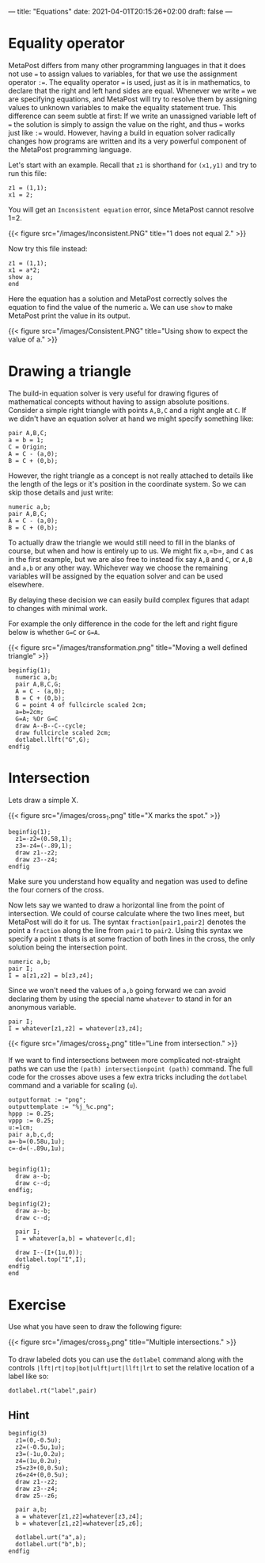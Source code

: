 ---
title: "Equations"
date: 2021-04-01T20:15:26+02:00
draft: false
---
* Equality operator

MetaPost differs from many other programming languages in that it does not use === to assign values to variables, for that we use the assignment operator =:==.
The equality operator  === is used, just as it is in mathematics, to declare that the right and left hand sides are equal.
Whenever we write === we are specifying equations, and MetaPost will try to resolve them by assigning values to unknown variables to make the equality statement true.
This difference can seem subtle at first: If we write an unassigned variable left of === the solution is simply to assign the value on the right, and thus === works just like =:== would.
However, having a build in equation solver radically changes how programs are written and its a very powerful component of the MetaPost programming language.

Let's start with an example.
Recall that =z1= is shorthand for =(x1,y1)= and try to run this file:

#+BEGIN_SRC
z1 = (1,1);
x1 = 2;
#+END_SRC

You will get an =Inconsistent equation= error, since MetaPost cannot resolve 1=2.

{{< figure src="/images/Inconsistent.PNG" title="1 does not equal 2." >}}

Now try this file instead:
#+BEGIN_SRC
z1 = (1,1);
x1 = a*2;
show a;
end
#+END_SRC

Here the equation has a solution and MetaPost correctly solves the equation to find the value of the numeric =a=.
We can use =show= to make MetaPost print the value in its output.

{{< figure src="/images/Consistent.PNG" title="Using show to expect the value of a." >}}

* Drawing a triangle

The build-in equation solver is very useful for drawing figures of mathematical concepts without having to assign absolute positions.
Consider a simple right triangle with points =A,B,C= and a right angle at =C=.
If we didn't have an equation solver at hand we might specify something like:

#+BEGIN_SRC
pair A,B,C;
a = b = 1;
C = Origin;
A = C - (a,0);
B = C + (0,b);
#+END_SRC

However, the right triangle as a concept is not really attached to details like the length of the legs or it's position in the coordinate system.
So we can skip those details and just write:

#+BEGIN_SRC
numeric a,b;
pair A,B,C;
A = C - (a,0);
B = C + (0,b);
#+END_SRC

To actually draw the triangle we would still need to fill in the blanks of course, but when and how is entirely up to us.
We might fix =a=,=b=, and =C= as in the first example, but we are also free to instead fix say =A,B= and =C=, or =A,B= and =a,b= or any other way.
Whichever way we choose the remaining variables will be assigned by the equation solver and can be used elsewhere.

By delaying these decision we can easily build complex figures that adapt to changes with minimal work.

For example the only difference in the code for the left and right figure below is whether =G=C= or =G=A=.

{{< figure src="/images/transformation.png" title="Moving a well defined triangle" >}}

#+BEGIN_SRC
beginfig(1);
  numeric a,b;
  pair A,B,C,G;
  A = C - (a,0);
  B = C + (0,b);
  G = point 4 of fullcircle scaled 2cm;
  a=b=2cm;
  G=A; %Or G=C
  draw A--B--C--cycle;
  draw fullcircle scaled 2cm;
  dotlabel.llft("G",G);
endfig
#+END_SRC

* Intersection

Lets draw a simple X.

{{< figure src="/images/cross_1.png" title="X marks the spot." >}}

#+BEGIN_SRC
beginfig(1);
  z1=-z2=(0.58,1);
  z3=-z4=(-.89,1);
  draw z1--z2;
  draw z3--z4;
endfig
#+END_SRC

Make sure you understand how equality and negation was used to define the four corners of the cross.

Now lets say we wanted to draw a horizontal line from the point of intersection.
We could of course calculate where the two lines meet, but MetaPost will do it for us.
The syntax =fraction[pair1,pair2]= denotes the point a =fraction= along the line from =pair1= to =pair2=.
Using this syntax we specify a point =I= thats is at some fraction of both lines in the cross, the only solution being the intersection point.

#+BEGIN_SRC
numeric a,b;
pair I;
I = a[z1,z2] = b[z3,z4];
#+END_SRC

Since we won't need the values of =a,b= going forward we can avoid declaring them by using the special name =whatever= to stand in for an anonymous variable.

#+BEGIN_SRC
pair I;
I = whatever[z1,z2] = whatever[z3,z4];
#+END_SRC

{{< figure src="/images/cross_2.png" title="Line from intersection." >}}

If we want to find intersections between more complicated not-straight paths we can use the =(path) intersectionpoint (path)= command.
The full code for the crosses above uses a few extra tricks including the =dotlabel= command and a variable for scaling (=u=).

#+BEGIN_SRC
outputformat := "png";
outputtemplate := "%j_%c.png";
hppp := 0.25;
vppp := 0.25;
u:=1cm;
pair a,b,c,d;
a=-b=(0.58u,1u);
c=-d=(-.89u,1u);


beginfig(1);
  draw a--b;
  draw c--d;
endfig;

beginfig(2);
  draw a--b;
  draw c--d;
  
  pair I;
  I = whatever[a,b] = whatever[c,d];

  draw I--(I+(1u,0));
  dotlabel.top("I",I);
endfig
end
#+END_SRC

* Exercise

Use what you have seen to draw the following figure:

{{< figure src="/images/cross_3.png" title="Multiple intersections." >}}

To draw labeled dots you can use the =dotlabel= command along with the controls =|lft|rt|top|bot|ulft|urt|llft|lrt= to
set the relative location of a label like so:

=dotlabel.rt("label",pair)=

** Hint

#+BEGIN_SRC
beginfig(3)
  z1=(0,-0.5u);
  z2=(-0.5u,1u);
  z3=(-1u,0.2u);
  z4=(1u,0.2u);
  z5=z3+(0,0.5u);
  z6=z4+(0,0.5u);
  draw z1--z2;
  draw z3--z4;
  draw z5--z6;

  pair a,b;
  a = whatever[z1,z2]=whatever[z3,z4];
  b = whatever[z1,z2]=whatever[z5,z6];

  dotlabel.urt("a",a);
  dotlabel.urt("b",b);
endfig
#+END_SRC
